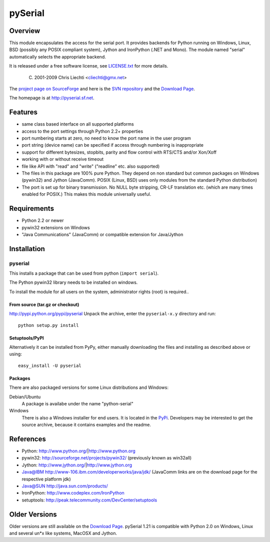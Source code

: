 ==========
 pySerial
==========

Overview
========
This module encapsulates the access for the serial port. It provides backends
for Python running on Windows, Linux, BSD (possibly any POSIX compliant
system), Jython and IronPython (.NET and Mono). The module named "serial"
automatically selects the appropriate backend.

It is released under a free software license, see LICENSE.txt_ for more
details.

  (C) 2001-2009 Chris Liechti <cliechti@gmx.net>

The `project page on SourceForge`_ and here is the `SVN repository`_ and the `Download Page`_.

The homepage is at http://pyserial.sf.net.

.. _LICENSE.txt: http://pyserial.svn.sourceforge.net/viewvc/*checkout*/pyserial/trunk/pyserial/LICENSE.txt
.. _`project page on SourceForge`: http://sourceforge.net/projects/pyserial/
.. _`SVN repository`: http://sourceforge.net/svn/?group_id=46487
.. _`Download Page`: http://sourceforge.net/project/showfiles.php?group_id=46487


Features
========
* same class based interface on all supported platforms
* access to the port settings through Python 2.2+ properties
* port numbering starts at zero, no need to know the port name in the user
  program
* port string (device name) can be specified if access through numbering is
  inappropriate
* support for different bytesizes, stopbits, parity and flow control with
  RTS/CTS and/or Xon/Xoff
* working with or without receive timeout
* file like API with "read" and "write" ("readline" etc. also supported)
* The files in this package are 100% pure Python. They depend on non standard
  but common packages on Windows (pywin32) and Jython (JavaComm). POSIX (Linux,
  BSD) uses only modules from the standard Python distribution)
* The port is set up for binary transmission. No NULL byte stripping, CR-LF
  translation etc. (which are many times enabled for POSIX.) This makes this
  module universally useful.


Requirements
============
* Python 2.2 or newer
* pywin32 extensions on Windows
* "Java Communications" (JavaComm) or compatible extension for Java/Jython

Installation
============

pyserial
--------
This installs a package that can be used from python (``import serial``).

The Python pywin32 library needs to be installed on windows.

To install the module for all users on the system, administrator rights (root)
is required..

From source (tar.gz or checkout)
~~~~~~~~~~~~~~~~~~~~~~~~~~~~~~~~
http://pypi.python.org/pypi/pyserial
Unpack the archive, enter the ``pyserial-x.y`` directory and run::

    python setup.py install

Setuptools/PyPI
~~~~~~~~~~~~~~~
Alternatively it can be installed from PyPy, either manually downloading the
files and installing as described above or using::

    easy_install -U pyserial

Packages
~~~~~~~~
There are also packaged versions for some Linux distributions and Windows:

Debian/Ubuntu
    A package is availabe under the name "python-serial"

Windows
    There is also a Windows installer for end users. It is located in the
    PyPi_.  Developers may be interested to get the source archive, because it
    contains examples and the readme.

.. _PyPi: http://pypi.python.org/pypi/pyserial


References
==========
* Python: http://www.python.org/|http://www.python.org
* pywin32: http://sourceforge.net/projects/pywin32/ (previously known as win32all)
* Jython: http://www.jython.org/|http://www.jython.org
* Java@IBM http://www-106.ibm.com/developerworks/java/jdk/ (JavaComm links are on the download page for the respective platform jdk)
* Java@SUN http://java.sun.com/products/
* IronPython: http://www.codeplex.com/IronPython
* setuptools: http://peak.telecommunity.com/DevCenter/setuptools


Older Versions
==============
Older versions are still available on the `Download Page`_. pySerial 1.21 is
compatible with Python 2.0 on Windows, Linux and several un*x like systems,
MacOSX and Jython.

.. _`Download Page`: http://sourceforge.net/project/showfiles.php?group_id=46487
